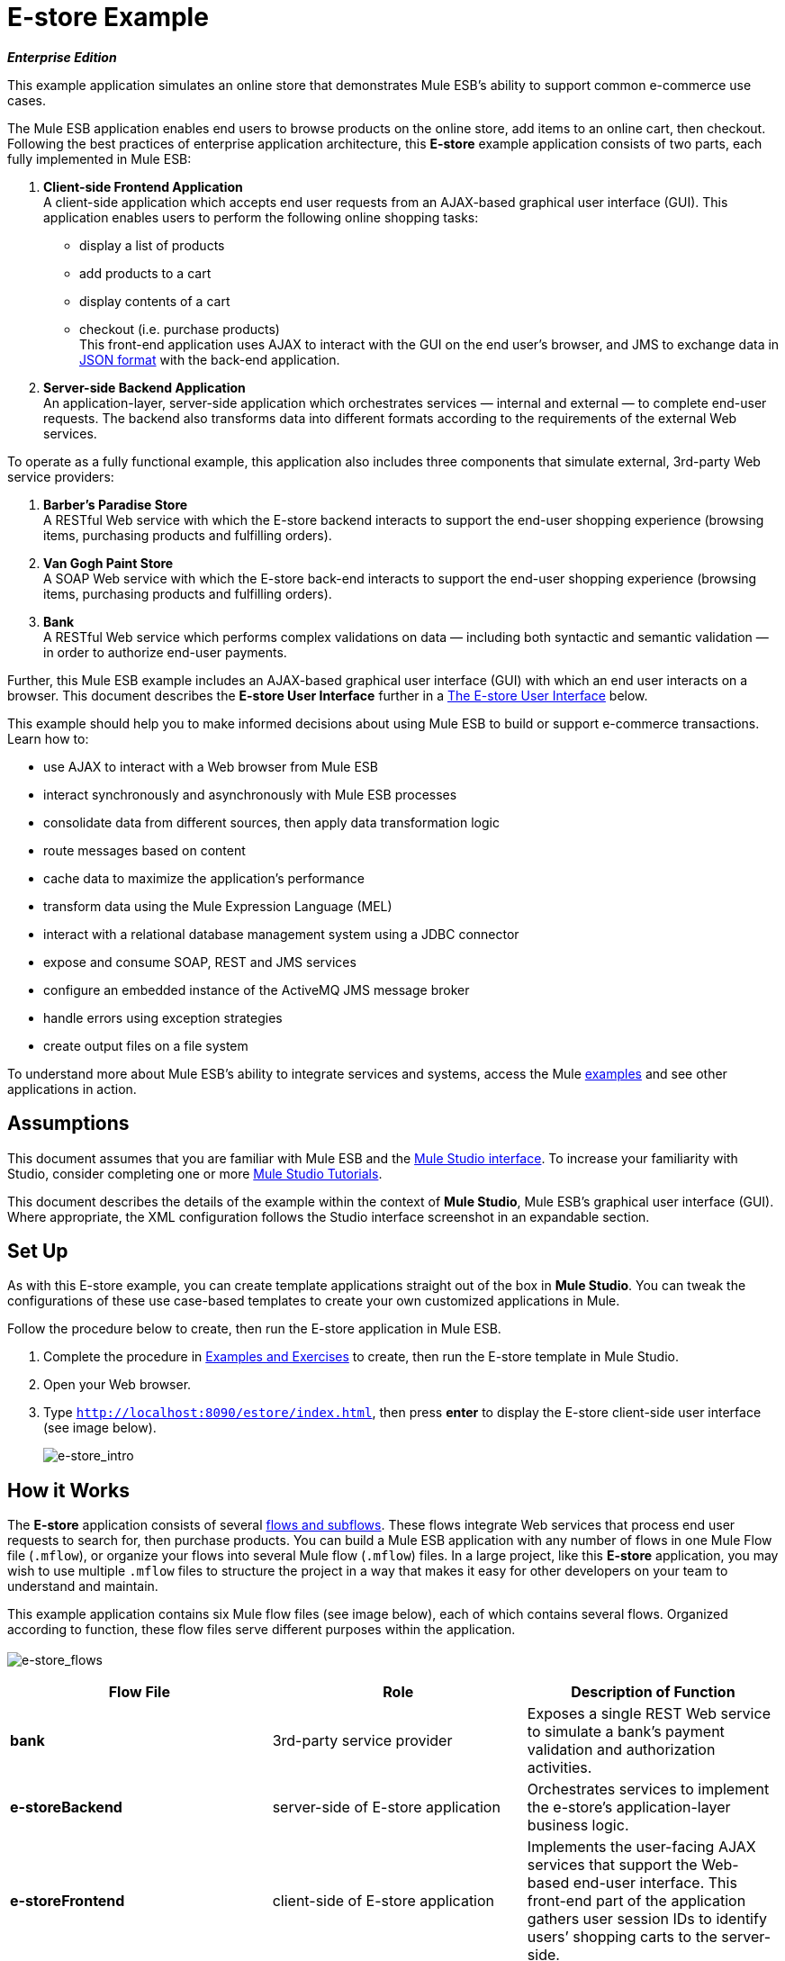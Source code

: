 = E-store Example

*_Enterprise Edition_*

This example application simulates an online store that demonstrates Mule ESB’s ability to support common e-commerce use cases.

The Mule ESB application enables end users to browse products on the online store, add items to an online cart, then checkout. Following the best practices of enterprise application architecture, this *E-store* example application consists of two parts, each fully implemented in Mule ESB:

. *Client-side Frontend Application* +
A client-side application which accepts end user requests from an AJAX-based graphical user interface (GUI). This application enables users to perform the following online shopping tasks:
* display a list of products
* add products to a cart
* display contents of a cart
* checkout (i.e. purchase products) +
 This front-end application uses AJAX to interact with the GUI on the end user's browser, and JMS to exchange data in http://en.wikipedia.org/wiki/JSON[JSON format] with the back-end application.
. *Server-side Backend Application* +
 An application-layer, server-side application which orchestrates services — internal and external — to complete end-user requests. The backend also transforms data into different formats according to the requirements of the external Web services.

To operate as a fully functional example, this application also includes three components that simulate external, 3rd-party Web service providers:

. *Barber’s Paradise Store* +
 A RESTful Web service with which the E-store backend interacts to support the end-user shopping experience (browsing items, purchasing products and fulfilling orders).
. *Van Gogh Paint Store* +
 A SOAP Web service with which the E-store back-end interacts to support the end-user shopping experience (browsing items, purchasing products and fulfilling orders).
. *Bank* +
 A RESTful Web service which performs complex validations on data — including both syntactic and semantic validation — in order to authorize end-user payments.

Further, this Mule ESB example includes an AJAX-based graphical user interface (GUI) with which an end user interacts on a browser. This document describes the *E-store User Interface* further in a <<The E-store User Interface>> below.

This example should help you to make informed decisions about using Mule ESB to build or support e-commerce transactions. Learn how to:

* use AJAX to interact with a Web browser from Mule ESB
* interact synchronously and asynchronously with Mule ESB processes
* consolidate data from different sources, then apply data transformation logic
* route messages based on content
* cache data to maximize the application’s performance
* transform data using the Mule Expression Language (MEL)
* interact with a relational database management system using a JDBC connector
* expose and consume SOAP, REST and JMS services
* configure an embedded instance of the ActiveMQ JMS message broker
* handle errors using exception strategies
* create output files on a file system

To understand more about Mule ESB’s ability to integrate services and systems, access the Mule link:/mule-user-guide/v/3.3/mule-examples[examples] and see other applications in action.

== Assumptions

This document assumes that you are familiar with Mule ESB and the link:/mule-user-guide/v/3.3/mule-studio-essentials[Mule Studio interface]. To increase your familiarity with Studio, consider completing one or more link:/mule-user-guide/v/3.3/mule-studio[Mule Studio Tutorials].

This document describes the details of the example within the context of *Mule Studio*, Mule ESB’s graphical user interface (GUI). Where appropriate, the XML configuration follows the Studio interface screenshot in an expandable section.

== Set Up

As with this E-store example, you can create template applications straight out of the box in *Mule Studio*. You can tweak the configurations of these use case-based templates to create your own customized applications in Mule.

Follow the procedure below to create, then run the E-store application in Mule ESB.

. Complete the procedure in link:/mule-user-guide/v/3.3/mule-examples[Examples and Exercises] to create, then run the E-store template in Mule Studio.
. Open your Web browser.
. Type `http://localhost:8090/estore/index.html`, then press *enter* to display the E-store client-side user interface (see image below).
+
image:e-store_intro.png[e-store_intro]

== How it Works

The *E-store* application consists of several link:/mule-user-guide/v/3.3/mule-application-architecture[flows and subflows]. These flows integrate Web services that process end user requests to search for, then purchase products. You can build a Mule ESB application with any number of flows in one Mule Flow file (`.mflow`), or organize your flows into several Mule flow (`.mflow`) files. In a large project, like this *E-store* application, you may wish to use multiple `.mflow` files to structure the project in a way that makes it easy for other developers on your team to understand and maintain.

This example application contains six Mule flow files (see image below), each of which contains several flows. Organized according to function, these flow files serve different purposes within the application. +
 +
 image:e-store_flows.png[e-store_flows]

[%header,cols="34,33,33"]
|===
|Flow File |Role |Description of Function
|*bank* |3rd-party service provider |Exposes a single REST Web service to simulate a bank’s payment validation and authorization activities.
|*e-storeBackend* |server-side of E-store application |Orchestrates services to implement the e-store’s application-layer business logic.
|*e-storeFrontend* |client-side of E-store application |Implements the user-facing AJAX services that support the Web-based end-user interface. This front-end part of the application gathers user session IDs to identify users’ shopping carts to the server-side.
|*initializedatabase* |Database table creator |Creates the embedded http://db.apache.org/derby/[Derby] database with the necessary tables for storing cart contents. (Mule automatically initializes the database when you run the application.) You need not create this part of the application in your customized application to publish a Web service; it exists in this example so you can examine a functional Web service.
|*provider-barbersparadise* |3rd-party service provider |Exposes a REST Web service to simulate the Barber's Paradise Store Web service provider. End users can shop for Barber’s Paradise products on the E-store website.
|*provider-vangoghpaint* |3rd-party service provider |Exposes a SOAP Web service to simulate the Van Gogh’s Paint Store Web service provider. End users can shop for Van Gogh’s Paint products on the E-store website.
|===

The meat of this example is the **e-storeBackend**. This group of flows orchestrates calls to external resources in order to compile orders and conduct purchases. In the universe of flows in this application, the *e-storeBackend* is the sun.

image:e-store_universe.png[e-store_universe]

The sections below offer use case-based descriptions of the activities the E-store performs to process end user requests.

[TIP]
====
*For Mule Studio Users*

In Mule Studio, double-click a link:/mule-user-guide/v/3.3/studio-building-blocks[building block] to open its *Properties Panel*, then examine its configuration details. Alternatively, click the *Configuration XML* tab to examine the application's XML configuration file.

image:config_tab.png[config_tab]
====

== E-store Activities

From a Web browser, a user sends requests to the E-store to perform several tasks. The table below describes the activities that the *e-storeBackend* flows orchestrate (i.e. the different things the e-storeBackend does) upon end-user request. The figure below illustrates the communication between the end-user, the e-store (front- and backends), and the 3rd-party service providers.

[%header,cols="2*"]
|===
|User Request |e-storeBackend Activities
|*<<List All Products>>* |Contacts both the Barber's Paradise Store Web service and Van Gogh Store Web service to fetch a list of all the available products from each, then transforms the list of products JSON http://en.wikipedia.org/wiki/Canonicalization[canonical] format.
|*<<Add Product to Cart>>* |Registers a selected product on the end-user’s shopping cart. An embedded, application-layer Derby database maintains the state of the cart.
|*<<View Cart>>* |Queries the embedded Derby database for a list of products in the end user’s cart, then contacts 3rd-party service providers to fetch up-date prices and details of each product. Displays the current contents of the shopping cart on the end user’s browser.
|*<<Checkout>>* |Uses end user’s credit card information to verify payment authorization with the bank. Aggregates products for each service provider — all the Barbers Paradise products together, all the Van Gogh Paint products together — then submits one fulfillment order to each provider.
|*<<Clear Cart Contents>>* |Clears the contents of database table which contains the end user’s cart contents.
|===

image:estore.png[estore]

The following sub-sections describe Mule ESB’s actions as it processes end user requests (as described briefly in the table above). However, before diving into the use-case details, the first sub-section offers a description of the Web-based user interface.

=== The E-store User Interface

image:e-store_intro.png[e-store_intro]

The E-store example application includes an AJAX-based GUI supported by the http://en.wikipedia.org/wiki/JQuery_UI[JQuery-UI] framework. To examine the code of the client-side interface, access the `index.html` file in the `src/main/app/docroot` folder in Mule.

[TIP]
====
*How Do I Access the Index File?* +

. In the *Package Explorer*, click to expand the `src` folder.
. Click to expand folders to navigate to `main` > `app` > `docroot`.
. Double-click the `index.html` file to open the file in a new canvas pane in Studio.
====

Each tab and button on the GUI (with the exception of the *Welcome* tab) corresponds to a flow in the *e-storeFrontend* flow file. When a user clicks on one of the buttons or tabs, Mule activates its corresponding frontend flow to initiate a request to the *e-storeBackend* flows (see table, and code, below).

[%header,cols="2*"]
|===
|GUI Tab or Button |e-storeFrontend Flow
|List all products |e-storeFrontend-listProducts
|Products |e-storeFrontend-listProducts
|My Cart |e-storeFrontend-showCart
|Add to cart |e-storeFrontend-addToCart
|View my shopping cart |e-storeFrontend-showCart
|Clear cart contents |e-storeFrontend-clearCart
|Checkout |e-storeFrontend-getCartTotal
|Proceed to checkout |e-storeFrontend-getCartTotal
|Verify payment and submit order |e-storeFrontend-doCheckout
|===

*View Code for Tabs*

[source, code, linenums]
----
tabs = $("#tabs").tabs({selected: 0});
 
$('#tabs').bind('tabsselect', function(event, ui) {
    if (ui.tab.hash == "#listProducts") {
        $("#products").empty();
        $("#products").append("Loading products, please wait...");
        mule.rpc("/estore/listProducts", "", listProductsResponse);
    } else if (ui.tab.hash == "#showCart") {
        $("#cartProducts").empty();
        $("#cartProducts").append("Loading cart contents, please wait...");
        mule.rpc("/estore/showCart", "", showCartResponse);
    } else if (ui.tab.hash == "#checkout") {
        $("#checkoutTotal").html("0.00");
        $("#checkoutComments").html("<p>You don't have any items on your cart yet! Add some on the products tab before checkout!</p>");
        $("#checkoutForm :input").val("");
        $("#checkoutForm :input").attr("disabled", true);
        $("#doCheckoutButton").button({ disabled: true});
        mule.rpc("/estore/getCartTotal", "", prepareCheckoutResponse);
    }
});
----

*View Code for Add to Cart Button*

[source, code, linenums]
----
$('#addProductToCartButton').click(function() {
    var data = {};
    data['productCode'] = $("#addToCartForm #productCode").val();
    data['provider'] = $("#addToCartForm #productProvider").val();
    data['qty'] = $("#addToCartForm #qty").val();
    data['price'] = $("#addToCartForm #price").val();
    mule.rpc("/estore/addToCart", JSON.stringify(data), addToCartResponse);
})
----

The `index.html` file imports the **Mule.rpc AJAX client**, along with the Jquery UI scripts, in the HTML header (see code below). The client uses different “channels” to send each user request to its corresponding e-storeFrontend flow. Each flow, in turn, listens to only one channel. Mule transfers all data to and from the end user’s browser in JSON format.

*View the Header*

[source, xml, linenums]
----
<head>
  <link href="css/south-street/jquery-ui-1.8.20.custom.css" rel="stylesheet" type="text/css"/>
  <link href="css/estore.css" rel="stylesheet" type="text/css"/>
  <script type="text/javascript" src="js/jquery-1.7.2.min.js"></script>
  <script type="text/javascript" src="js/jquery-ui-1.8.20.custom.min.js"></script>
  <script type="text/javascript" src="mule-resource/js/mule.js"></script>
</head>
----

=== List All Products

The E-store application enables users to retrieve a list of all the products available for purchase in the online store. The following diagram illustrates E-store’s activities to retrieve a list of available products.

image:model.png[model]

==== e-storeFrontend

When an end user submits a request to list all products available for purchase on the e-store, the client-side interface activates the *e-storeFrontend-listProducts* flow in the `e-storeFrontend.mflow file` (see image below).

image:Screen+Shot+2012-06-18+at+6.43.27+PM.png[Screen+Shot+2012-06-18+at+6.43.27+PM]

*View the XML*

[source, xml, linenums]
----
<flow name="e-storeFrontend-listProducts" doc:name="e-storeFrontend-listProducts">
        <ajax:inbound-endpoint channel="/estore/listProducts" responseTimeout="10000" connector-ref="ajaxServer" doc:name="/estore/listProducts"></ajax:inbound-endpoint> 
        <response>
            <object-to-string-transformer doc:name="Object to String"></object-to-string-transformer> 
        </response> 
        <jms:outbound-endpoint exchange-pattern="request-response" queue="estore.listProducts" connector-ref="Active_MQ" doc:name="Request product list to backend"></jms:outbound-endpoint> 
</flow>
----

The **link:/mule-user-guide/v/3.3/ajax-endpoint-reference[AJAX Endpoint]** “listens” for a request from the *mule.rpc client* on the */estore/listProducts* channel (see image below, left), and upon receipt, passes the request to the outbound link:/mule-user-guide/v/3.3/jms-transport-reference[*JMS Endpoint*.] The JMS endpoint sends the messages to a JMS queue, `estore.listProducts`, in the e-storeBackend (see image below, right). Mule uses *Global ActiveMQ Connectors* to implement JMS messaging in the E-store application.

image:ajax_and_JMS.png[ajax_and_JMS]

[TIP]
====
*What is a Global Connector?*

Mule ESB uses *Global Elements*, like the *ActiveMQ Connector* in the E-store example, to specify transport details and set reusable configurations.

Rather than repeatedly write the same code to apply the same configuration to multiple message processors, you can create one global element that details your configurations or transport details. Then, you can instruct any number of message processors in your Mule application to reference that global element.
====

*View ActiveMQ Connector Code*

[source, xml, linenums]
----
<jms:activemq-connector name="Active_MQ" specification="1.1" brokerURL="vm://localhost" validateConnections="true" doc:name="Active_MQ"/>
----

==== e-storeBackend

The JMS endpoint in the *listProducts* flow listens for requests from the *e-storeFrontend-listProducts* flow on the `estore.listProducts` http://en.wikipedia.org/wiki/Java_Message_Service[JMS queue] (see image below).

image:listproductsA.png[listproductsA]

image:listproductsB.png[listproductsB]

*View the XML*

[source, xml, linenums]
----
<flow name="listProducts" doc:name="listProducts">
        <jms:inbound-endpoint exchange-pattern="request-response" queue="estore.listProducts" connector-ref="Active_MQ2" doc:name="JMS"/>
        <set-variable variableName="allProducts" value="#\[new java.util.LinkedList()\]" doc:name="Initialize output list"/>
        <all doc:name="All">
            <processor-chain>
                <ee:cache cachingStrategy-ref="listProductsBarbersParadiseCachingStrategy" doc:name="Cache">
                    <http:outbound-endpoint exchange-pattern="request-response" host="localhost" port="9080" path="barbersparadise/products" method="GET" connector-ref="HttpConnector" doc:name="Fetch products from Barbers Paradise Store"/>
                </ee:cache>
                <splitter expression="#[json:]" doc:name="Split received products list"/>
                <DataMapper:transform config-ref="barbersParadiseToCanonicalJSON" doc:name="Transform to canonical JSON"/>
                <object-to-string-transformer doc:name="Object to String"/>
                <expression-transformer expression="flowVars['allProducts'].add(payload)" doc:name="Add product to output list"/>
            </processor-chain>
            <processor-chain>
                <ee:cache cachingStrategy-ref="listProductsVangoghPaintStoreCachingStrategy" doc:name="Cache">
                    <flow-ref name="subflow-fetchProductsFromVanGoghPaintStore" doc:name="subflow-fetchProductsFromVanGoghPaintStore"/>
                </ee:cache>
                <collection-splitter doc:name="Split received collection"/>
                <DataMapper:transform config-ref="vanGoghPaintToCanonicalJSON" doc:name="Transform to canonical JSON"/>
                <object-to-string-transformer doc:name="Object to String"/>
                <expression-transformer expression="flowVars['allProducts'].add(payload)" doc:name="Add product to output list"/>
            </processor-chain>
        </all>
        <expression-transformer expression="allProducts" doc:name="Set payload to output list"/>
    </flow>
----

This flow uses a **link:/mule-user-guide/v/3.3/variable-transformer-reference[Set Variable Transformer]** to set a new LinkedList variable on the message (see image below). This `allProducts` list is empty, and is about to be filled with data Mule retrieves from the 3rd-party service providers.

image:allProducts.png[allProducts]

Next, Mule must send a request to both Barber’s Paradise and Van Gogh’s paint store to retrieve a list of all the products they offer for sale. To do this, Mule uses an link:/mule-user-guide/v/3.3/all-flow-control-reference[*All Router*] which sends the request to both an **link:/mule-user-guide/v/3.3/http-endpoint-reference[HTTP Endpoint] *and a *link:/mule-user-guide/v/3.3/flow-ref-component-reference[Flow Reference Component]**.

The request-response HTTP endpoint uses a `GET` method to fetch a list of products from Barber’s Paradise’s RESTful Web service (see image below). Mule **link:/mule-user-guide/v/3.3/cache-scope[caches]** the response from Barber’s Paradise to reuse the list of products the next time the end user makes the same request. Caching the response decreases the number of calls to the service provider thus improving the application’s performance.

image:get_method.png[get_method]

The HTTP endpoint triggers the *listOrGETProducts* flow in the `providers-barbersParadise.mflow file` through the URL \{`nolink:http://localhost:9080/barbersparadise/products`. Barber’s Paradise returns a JSON-formatted list of products (see code below).

[source, code, linenums]
----
[
    {
        "upc": "1827349",
        "description": "Billy-boy forever-sharp razors",
        "price": "9.95"
    },
    {
        "upc": "7727362",
        "description": "Mama Juana aftershave potion",
        "price": "12.99"
    },
    {
        "upc": "1762738",
        "description": "Ultrasmooth shave foam",
        "price": "3.50"
    },
    {
        "upc": "87668334",
        "description": "UltraQuickHeal scar tissues",
        "price": "1.95"
    }
]
----

Upon receipt of the list, Mule uses a *Splitter* with an empty JSON expression (`"#[json:]"`) to split the collection of data into individual items, such as the one displayed in the code below.

[source, code, linenums]
----
{
        "upc": "1827349",
        "description": "Billy-boy forever-sharp razors",
        "price": "9.95"
    }
----

Next, Mule employs an **link:/mule-user-guide/v/3.3/datamapper-transformer-reference[Anypoint DataMapper Transformer]** to map the data from one format to another (see image and table below). This mapping normalizes the data, making it usable by the E-store application (see example of normalized data below).

image:dataMapping1.png[dataMapping1]

[%header,cols="2*"]
|===
|From |To
|upc |productId
|description |productDescription
|_n/a_ |providerId
|price |price
|===

[source, code, linenums]
----
{
        "productId": "1827349",
        "productDescription": "Billy-boy forever-sharp razors",
        "providerId": "BARBER",
        "price": "9.95"
}
----

Mule then uses a an *Object to String Transformer* to convert the list data from a Java object to a string. This action prepares the content for Mule to add it to the list variable. The *Expression Transformer* uses an *expression* to add the payload to the `allProducts` variable.

image:expression_transform.png[expression_transform]

The process Mule uses to fetch a list of products from Van Gogh’s Paint Store differs slightly because the Van Gogh exposes a SOAP Web service. Upon receipt of a message from the choice router, the flow reference component directs the message to the *subflow-fetchProductsFromVanGoghPaintStore* subflow. +
image:fetch_subflow.png[fetch_subflow]

*View the XML*

[source, xml, linenums]
----
<sub-flow name="subflow-fetchProductsFromVanGoghPaintStore" doc:name="subflow-fetchProductsFromVanGoghPaintStore">
        <cxf:jaxws-client operation="listProducts" serviceClass="com.mulesoft.example.estore.clients.provider.vangoghpaintstore.B2BStore" port="80" enableMuleSoapHeaders="true" doc:name="Prepare SOAP request"/>
        <http:outbound-endpoint exchange-pattern="request-response" host="localhost" port="9081" path="vangoghpaintstore" doc:name="Invoke SOAP request"/>
    </sub-flow>
----

The **link:/mule-user-guide/v/3.3/soap-component-reference[SOAP Component]** configures the client-side request that the HTTP Endpoint sends to Van Gogh’s Web service (see image below).

image:SOAP_VanGogh.png[SOAP_VanGogh]

The subflow injects the Web service response — a collection ---into the main *listProducts* flow where Mule caches the data. The **link:/mule-user-guide/v/3.3/splitter-flow-control-reference[Collection Splitter]** splits the collection into individual items before the DataMapper maps each item into a normalized, usable format for the E-store application (see table below).

[%header,cols="2*"]
|===
|From |To
|upc |productId
|brand |productDescription
|color |productDescription
|_n/a_ |providerId
|price |price
|===

As in the Barber’s Paradise process, Mule transforms the normalized data from a Java object to a string, then adds the data to the `allProducts` variable. The *Set Payload to output list* expression transformer explicitly sets the message payload to the contents of the `allProducts` variable allProducts. The payload now contains an aggregated list of products available from Barber’s Paradise and Van Gogh’s Paint in E-store’s JSON format.

Mule returns the message to the *e-storeFrontend-listProducts* flow, which uses AJAX to send the response to the end user’s browser.

image:listofproducts.png[listofproducts]

=== Add Product to Cart

The E-store application enables users to add items to a virtual shopping cart. The following diagram illustrates the actions the E-store application performs to add an item to a cart. +
 +
 image:model2.png[model2]

==== e-storeFrontend

When an end user drags an item in the GUI from the product list to the cart column, the client-side interface activates the *e-storeFrontend-addToCart* flow in the `e-storeFrontend.mflow file` (see image below).

image:add_to_cart_flow.png[add_to_cart_flow]!

*View the XML*

[source, xml, linenums]
----
<flow name="e-storeFrontend-addToCart" doc:name="e-storeFrontend-addToCart">
        <ajax:inbound-endpoint channel="/estore/addToCart" responseTimeout="10000" doc:name="/estore/addToCart"></ajax:inbound-endpoint> 
        <set-property propertyName="sessionId" value="#[flowVars['cometd.client'].toString()]" doc:name="Set session id from AJAX client id"></set-property> 
        <jms:outbound-endpoint queue="estore.addToCart" connector-ref="Active_MQ" doc:name="Request add product to cart to backend"></jms:outbound-endpoint> 
    </flow>
----

In this flow, the AJAX endpoint listens for a request on the */estore/addToCart* channel. The request contains product code, provider name, quantity and price. The **link:/mule-user-guide/v/3.3/property-transformer-reference[Property Transformer] **extracts the http://en.wikipedia.org/wiki/Session_ID[session ID] of the end user’s AJAX session from the *comtd.clien* property (on the inbound properties of the message). Mule then uses an link:/mule-user-guide/v/3.3/mule-expression-language-mel[expression] to set a new *sessionId* variable on the message (see image below). Mule uses the this sessionID variable to associate a specific end user to his cart, thereby ensuring the user sees only the contents of his own cart.

image:property_variable.png[property_variable]

*View the XML*

[source, xml, linenums]
----
<set-property propertyName="sessionId" value="#[flowVars['cometd.client'].toString()]" doc:name="Set session id from AJAX client id">
----

The JMS endpoint sends the message to a JMS queue, `estore.addToCart`, in the e-storeBackend.

==== e-storeBackend

The JMS endpoint in the *addToCart* flow listens for requests the *e-storeFrontend-addToCart* flow sends to the `estore.addToCart` JMS queue (see image below).
+
image:add_to_cart_flow2.png[add_to_cart_flow2]

*View the XML*

[source, xml, linenums]
----
<flow name="addToCart" doc:name="addToCart">
        <jms:inbound-endpoint queue="estore.addToCart" connector-ref="Active_MQ2" doc:name="JMS"/>
        <jdbc-ee:outbound-endpoint exchange-pattern="one-way" queryKey="query-addToCart" queryTimeout="-1" connector-ref="JDBCConnector" doc:name="Store product on cart table"/>
    </flow>
----

The outbound **link:/mule-user-guide/v/3.3/database-jdbc-endpoint-reference[JDBC Endpoint] **in this flow performs two tasks:

. it accesses the database
. it saves data to the database

To perform these tasks, the JDBC endpoint works in conjunction with two other elements: a *Global JDBC Connector* and a *SQL Query*, or stored procedure.

The link:/mule-user-guide/v/3.3/jdbc-transport-reference[*JDBC Connector*] — a global element in the E-store example application — helps the JDBC Endpoint with its tasks (listed above).

. As a link:/mule-user-guide/v/3.3/connecting-using-transports[connector], it helps the JDBC endpoint access the database by providing specific details about how to connect to it, such as where it exists (in this case, the Derby database is embedded in the E-store application), and how to gain access to it (username and password for database). See image below, top.
. It stores SQL queries (i.e. stored procedures), one of which the JDBC endpoint in this flow references to save data to the database (below, right). `query-addToCart` inserts the *product code* and *session id* into the shopping cart table on the embedded Derby database. See image below, bottom.
+
image:global_jdbc_all.png[global_jdbc_all]

*View the XML*

[source, xml, linenums]
----
<spring:beans>
        <spring:bean id="Derby_Data_Source" class="org.enhydra.jdbc.standard.StandardXADataSource" destroy-method="shutdown">
            <spring:property name="driverName" value="org.apache.derby.jdbc.EmbeddedDriver"/>
            <spring:property name="url" value="jdbc:derby:muleEmbeddedDB;create=true"/>
        </spring:bean>
    </spring:beans>
    <jdbc:connector name="JDBCConnector" dataSource-ref="Derby_Data_Source" validateConnections="true" queryTimeout="-1" pollingFrequency="0" doc:name="JDBCConnector">
        <jdbc:query key="query-addToCart" value="INSERT INTO cart (session_id, product_id, provider, quantity) VALUES (#[header:inbound:sessionId], #[json:productCode], #[json:provider], #[json:qty])"/>
        <jdbc:query key="query-showCart" value="SELECT * FROM cart WHERE session_id = #[header:inbound:sessionId]"/>
        <jdbc:query key="query-clearCart" value="DELETE FROM cart WHERE session_id = #[header:inbound:sessionId]"/>
    </jdbc:connector>
----

[NOTE]
====
*Using Expressions to Extract Values*

Mule uses expressions to extract values from different parts of the message. The table below illustrates some of the data Mule extracts from messages in the E-store application.

[%header,cols="34,33,33"]
|===
|Extracts Data |Source |Expression
|the session id |the message's inbound property sessionId +
 (created in the * e-storeFrontend-addToCart* flow) |#[header:inbound:sessionId]
|the product code |message properties |#[json:productCode]
|provider name |message properties |#[json:provider]
|quantity |message properties |#[json:qty]
|===

Mule evaluates the expressions against the message payload which contains JSON-formatted data in the properties.
====

Because the end user does not expect a reply from the application when adding an item to the cart, the application doesn’t need to send a response. The *e-storeFrontend-addToCart* flow sends the message to the backend flow, thereby ending its processing; the *addToCart* flow inserts the data into the database asynchronously (relative to the frontend flow), thereby ending its processing.

=== View Cart

The E-store application enables users to view the items, including their cost, in the virtual shopping cart. The following diagram illustrates the actions the E-store application performs to display cart contents to the end user. +
 +
 image:showcart.png[showcart]

==== e-storeFrontend

When an end user clicks the *My Cart* tab on the GUI, the client-side interface activates the *e-storeFrontend-showCart* flow in the `e-storeFrontend.mflow file` (see image below).

image:front_show_cart.png[front_show_cart]

*View the XML*

[source, xml, linenums]
----
<flow name="e-storeFrontend-showCart" doc:name="e-storeFrontend-showCart">
        <ajax:inbound-endpoint channel="/estore/showCart" responseTimeout="10000" connector-ref="ajaxServer" doc:name="/estore/showCart"></ajax:inbound-endpoint> 
        <response>
            <object-to-string-transformer doc:name="Object to String"></object-to-string-transformer> 
        </response> 
        <set-property propertyName="sessionId" value="#[flowVars['cometd.client'].toString()]" doc:name="Set session id from AJAX client id"></set-property> 
        <jms:outbound-endpoint exchange-pattern="request-response" queue="estore.showCart" connector-ref="Active_MQ" doc:name="Request cart contents to backend"></jms:outbound-endpoint> 
    </flow>
----

The AJAX endpoint listens for a request on the */estore/showCart* channel. As in the *e-storeFrontend-addToCart* flow, a property transformer sets a session ID variable on the message. Then, a JMS endpoint sends the message to the `estore.showCart` queue in the e-storeBackend.

==== e-storeBackend

The JMS endpoint in the *showCart* flow listens for requests the *e-storeFrontend-showCart* flow sends to the `estore.showCart` JMS queue (see image below).

image:show_cart_flow.png[show_cart_flow]

*View the XML*

[source, xml, linenums]
----
<flow name="showCart" doc:name="showCart">
        <jms:inbound-endpoint exchange-pattern="request-response" queue="estore.showCart" connector-ref="Active_MQ2" doc:name="JMS"/>
        <flow-ref name="subflow-showCart" doc:name="subflow-showCart"/>
    </flow>
----

Using a flow reference component, Mule sends the message to the *subflow-showCart* for processing (see image below). Because calculating the total value of items in the cart is an operation an end user may frequently perform, Mule uses a subflow to retrieve cart contents and calculate their total value. This design — a flow referencing a subflow for frequent calculations — follows the http://en.wikipedia.org/wiki/Package_Principles#Principles_of_Package_Cohesion[common reuse principle] of computer programming.

image:subflow_showCart.png[subflow_showCart]

*View the XML*

[source, xml, linenums]
----
<sub-flow name="subflow-showCart" doc:name="subflow-showCart">
        <jdbc:outbound-endpoint exchange-pattern="request-response" queryKey="query-showCart" queryTimeout="-1" connector-ref="JDBCConnector" doc:name="Fetch cart contents from database"/>
        <set-variable variableName="grandTotal" value="#[0]" doc:name="Initialize grand total"/>
        <set-variable variableName="cartItems" value="#[new java.util.LinkedList()]" doc:name="Initialize cart items list"/>
        <foreach doc:name="Foreach">
            <choice doc:name="Choice">
                <when expression="payload['PROVIDER'].equals('Barber\'s Paradise Store')">
                    <processor-chain>
                        <enricher target="#[header:outbound:productDetails]" doc:name="Store product details as message property (enrich)">
                            <ee:cache cachingStrategy-ref="fetchProductDetailsCachingStrategy" doc:name="Cache">
                                <core:flow-ref name="subflow-fetchProductDetailsFromBarbersParadise" doc:name="subflow-fetchProductDetailsFromBarbersParadise"/>
                            </ee:cache>
                        </enricher>
                    </processor-chain>
                </when>
                <when expression="payload['PROVIDER'].equals('Van Gogh\'s Paint Store')">
                    <processor-chain>
                        <enricher target="#[header:outbound:productDetails]" doc:name="Store product details as message property (enrich)">
                            <ee:cache cachingStrategy-ref="fetchProductDetailsCachingStrategy" doc:name="Cache">
                                <core:flow-ref name="subflow-fetchProductDetailsFromVanGoghPaintStore" doc:name="subflow-fetchProductDetailsFromVanGoghPaintStore"/>
                            </ee:cache>
                        </enricher>
                    </processor-chain>
                </when>
            </choice>
            <DataMapper:transform config-ref="consolidateProductDetailsOnCart" doc:name="Consolidate cart item info and subtotal">
                <DataMapper:input-arguments>
                    <DataMapper:input-argument key="price">#[(new groovy.json.JsonSlurper().parseText(message.outboundProperties['productDetails'].toString())).price]</DataMapper:input-argument>
                    <DataMapper:input-argument key="providerId">#[(new groovy.json.JsonSlurper().parseText(message.outboundProperties['productDetails'].toString())).providerId]</DataMapper:input-argument>
                    <DataMapper:input-argument key="product_id">#[(new groovy.json.JsonSlurper().parseText(message.outboundProperties['productDetails'].toString())).productId]</DataMapper:input-argument>
                    <DataMapper:input-argument key="productDescription">#[(new groovy.json.JsonSlurper().parseText(message.outboundProperties['productDetails'].toString())).productDescription]</DataMapper:input-argument>
                </DataMapper:input-arguments>
            </DataMapper:transform>
            <object-to-string-transformer doc:name="Object to String"/>
            <set-variable variableName="grandTotal" value="#[grandTotal + Float.parseFloat((new groovy.json.JsonSlurper().parseText(payload)).subtotal)]" doc:name="Sum item subtotal to grand total"/>
            <expression-transformer expression="flowVars['cartItems'].add(payload)" doc:name="Add cart item to list"/>
        </foreach>
        <set-property propertyName="cartTotal" value="#[grandTotal]" doc:name="Set cartTotal message property with grand total"/>
        <expression-transformer expression="cartItems" doc:name="Set payload to cart items list"/>
    </sub-flow>
----

First, the JDBC endpoint uses the `query-showCart` query to retrieve the *productID* and *quantity* of each item in the cart, which Mule identifies by the end user’s sessionID.

Mule then uses a pair of variable transformers to set two empty variables on the message: `grandTotal` and `cartItems`. The rest of this flow works to calculate a value for the `grandTotal` and find items to populate the LinkedList for the `cartItems`.

Mule passes the message into the scope of a **link:/mule-user-guide/v/3.3/foreach[Foreach] **iterative processor. From the Derby database, the JDBC endpoint retrieved a collection of Java maps, each of which contains a key-value pair — field name and field value — for each row in the cart table. Foreach breaks the collection into individual items (key-value pairs), then iteratively processes them (i.e. processes them one at a time) through each **link:/mule-user-guide/v/3.3/mule-studio-essentials[message processors]** within its scope.

Foreach passes the first item in the collection to the **link:/mule-user-guide/v/3.3/choice-flow-control-reference[Choice Router] **which uses expressions to route the item to one of two processing branches:

* if the payload of the item indicates that the provider is Barber’s Paradise, `expression="payload['PROVIDER'].equals('Barber\'s Paradise Store')"`, the first expression configured in the choice router evaluates to true; Mule sends the message to the first branch
* if the payload of the item indicates that the provider is Van Gogh’s Paint, `expression="payload['PROVIDER'].equals('Van Gogh\'s Paint Store')"`, the second expression configured in the choice router evaluates to true; Mule sends the message to the second branch
+
image:choice_router.png[choice_router]

*View the XML*

Each of the two branches begins with a flow reference component which directs the message to a separate subflow for further processing. Note that Mule flow wraps each flow reference component with two scopes:

. **link:/mule-user-guide/v/3.3/cache-scope[Cache]**– to cache the result of the subflow’s processing.
. *link:/mule-user-guide/v/3.3/message-enricher[Message Enricher]* – to enrich the message payload with data. Mule _enriches_ message payloads, rather than _changing_ the contents, so that other message processors in the application can access the original payload. In this flow, the message enrichers store the results of the subflow’s processing on the message's `productDetails` outbound property.

===== Fetch Product Details from Barber’s Paradise

image:fetch_from_Barbers.png[fetch_from_Barbers]

*View the XML*

[source, xml, linenums]
----
<sub-flow name="subflow-fetchProductDetailsFromBarbersParadise" doc:name="subflow-fetchProductDetailsFromBarbersParadise">
        <http:outbound-endpoint exchange-pattern="request-response" host="localhost" port="9080" path="barbersparadise/products/#[payload['PRODUCT_ID']]" doc:name="Fetch product info from Barber's Paradise Store"/>
        <data-mapper:transform config-ref="barbersParadiseToCanonicalJSON" doc:name="Transform to canonical JSON"/>
        <object-to-string-transformer doc:name="Object to String"/>
    </sub-flow>
----

The *subflow-fetchProductDetailsFromBarbersParadise* sends an HTTP request to Barber’s Paradise RESTful Web service to acquire the latest product pricing details from the vendor. The DataMapper in the subflow maps the JSON data from the service provider into a normalized, JSON format that the E-store application can use. Lastly, the Object to String transformer converts the data to a string format before injecting it into the main *showCart* flow.

===== Fetch Product Details from Van Gogh’s Paint

image:fetch_from_VanGoghs.png[fetch_from_VanGoghs]

*View the XML*

[source, xml, linenums]
----
<sub-flow name="subflow-fetchProductDetailsFromVanGoghPaintStore" doc:name="subflow-fetchProductDetailsFromVanGoghPaintStore">
        <expression-transformer expression="payload['PRODUCT_ID']" doc:name="Assing product id to payload"/>
        <flow-ref name="subflow-invokeVanGoghGetProductInfoSOAPService" doc:name="subflow-invokeVanGoghGetProductInfoSOAPService"/>
        <data-mapper:transform config-ref="vanGoghPaintToCanonicalJSON" doc:name="Transform to canonical JSON"/>
        <object-to-string-transformer doc:name="Object to String"/>
    </sub-flow>
    <sub-flow name="subflow-invokeVanGoghGetProductInfoSOAPService" doc:name="subflow-invokeVanGoghGetProductInfoSOAPService">
        <cxf:jaxws-client operation="getProductInfo" serviceClass="com.mulesoft.example.estore.clients.provider.vangoghpaintstore.B2BStore" port="80" enableMuleSoapHeaders="true" doc:name="Prepare SOAP request"/>
        <http:outbound-endpoint exchange-pattern="request-response" host="localhost" port="9081" path="vangoghpaintstore" doc:name="Invoke SOAP request"/>
    </sub-flow>
----

The *subflow-fetchProductDetailsFromVanGoghPaintStore* uses an expression transformer to identify the product ID on the message payload. The subflow then invokes yet _another_ subflow, **subflow-invokeVanGoghGetProductInfoSOAPService**, to prepare, then send a SOAP request to Van Gogh’s Paint’s Web service that acquires the latest product pricing details from the vendor. The DataMapper in the fetchProductDetails subflow maps the JSON data from the service provider into a normalized, JSON format that the E-store application can use. Lastly, the Object to String transformer converts the data to a string format before injecting it into the main *showCart* flow.

==== ...Back in the showCart Flow

After it sends each item in the collection through foreach’s message processors, Mule uses another DataMapper to convert and consolidate the updated product information (see image below). DataMapper also calculates each item’s subtotal by multiplying the product’s price by the quantity the end user requested. +
 +
 image:dataMapper-subflow.png[dataMapper-subflow]

In DataMapper’s *Input* pane, Mule displays fields from the payload which represent the names of the rows in the cart table in the Derby database. Mule stored these product details as message properties when it called Barber’s Paradise and Van Gogh’s Paint’s Web services for updated product details. The two message enrichers, each named **Store product details as message property (enrich)**, stored the product details as properties (see image below). +
 +
 image:enriched_productdetails.png[enriched_productdetails]

*View the XML*

[source, xml, linenums]
----
<enricher target="#[header:outbound:productDetails]" doc:name="Store product details as message property (enrich)">
----

In DataMapper’s *Output* pane, Mule displays the consolidated output in JSON format, including the calculation of the item’s subtotal (see content in red rectangle in image above). After Mule maps the data, the message payload for each item in the collection appears as follows:

[source, code, linenums]
----
{
        "productId": "1827349",
        "productDescription": "Billy-boy forever-sharp razors",
        "providerId": "BARBER",
        "price": "9.95",
        "qty": "1",
        "subtotal": "9.95"
}
----

Mule then transforms the Java object (a map) to a string to prepare the contents for a grand total calculation. The variable transformer uses an expression to calculate, then set the `grandTotal` variable on the payload (see image below). Recall that Mule created an empty `grandTotal` variable earlier in the subflow; this transformer simply populates the empty variable. +
 +
 image:grandTotal.png[grandTotal]

The last expression transformer sets the `cartItems` variable on the payload. Recall that Mule created an empty LinkedList variable called `cartItems` earlier in the subflow; this transformer simply populates the empty list.

Mule returns the message to the *e-storeFrontend-showCart* flow, which uses AJAX to send the response to the end user’s browser. +
 +
 image:showCart_browser.png[showCart_browser]

=== Checkout

The E-store application enables users to pay for purchases and submit orders to vendors. This “checkout” activity involves two steps:

. calculating, then displaying the Grand Total to the end user
. processing the payment, then submitting orders to vendors

The following diagram illustrates the actions the E-store application performs to recalculate the Grand Total, then authorize the payment and submit vendor orders. +
 +
 image:checkout.png[checkout]

==== e-storeFrontend – Grand Total

When an end user clicks the *Checkout* tab on the GUI, the client-side interface activates the *e-storeFrontend-getCartTotal* flow in the `e-storeFrontend.mflow file` (see image below). +
 +
 image:getGrandTotal.png[getGrandTotal]

*View the XML*

[source, xml, linenums]
----
<flow name="e-storeFrontend-getCartTotal" doc:name="e-storeFrontend-getCartTotal">
        <ajax:inbound-endpoint channel="/estore/getCartTotal" responseTimeout="10000" connector-ref="ajaxServer" doc:name="/estore/getCartTotal"></ajax:inbound-endpoint> 
        <set-property propertyName="sessionId" value="#[flowVars['cometd.client'].toString()]" doc:name="Set session id from AJAX client id"></set-property> 
        <jms:outbound-endpoint exchange-pattern="request-response" queue="estore.showCart" connector-ref="Active_MQ" doc:name="Request cart contents to backend"></jms:outbound-endpoint> 
        <expression-transformer expression="#[header:inbound:cartTotal]" doc:name="Set cart total property as payload"></expression-transformer> 
    </flow>
----

The AJAX endpoint listens for a request on the */estore/getCartTotal* channel. As in the *e-storeFrontend-addToCart* flow, a property transformer sets a session ID variable on the message. Then, a two-way JMS endpoint sends the message to the `estore.showCart` queue in the e-storeBackend. When it receives a response from the e-storeBackend, the JMS endpoint passes the message to an expression transformer which sets the calculated `cartTotal` as a property on the message payload.

The *e-storeFrontend-getCartTotal* flow sends a response to the end user’s browser which displays the Grand Total of the cart on the *Checkout* page. +
 +
 image:grandTotal_browser.png[grandTotal_browser]

==== e-storeBackend – Grand Total

The JMS endpoint in the *showCart* listens for requests the *e-storeFrontend-getCartTotal* flow sends to the `estore.showCart` queue. Rather than dedicating a separate flow to calculating the Grand Total of the end user’s order, Mule reuses the *showCart* flow (and its supporting subflows in the e-storeBackend) to acquire the value.

==== e-storeFrontend – Processing Order

When an end user populates the payment information fields on the GUI, then clicks the *Verify payment and submit order* button, the client-side interface activates the *estoreFrontend-doCheckout* flow in the `e-storeFrontend.mflow file` (see image below).

image:doCheckout_flow.png[doCheckout_flow]

*View the XML*

[source, xml, linenums]
----
<flow name="e-storeFrontend-doCheckout" doc:name="e-storeFrontend-doCheckout">
        <ajax:inbound-endpoint channel="/estore/doCheckout" responseTimeout="10000" doc:name="/estore/doCheckout"></ajax:inbound-endpoint> 
        <set-property propertyName="sessionId" value="#[flowVars['cometd.client'].toString()]" doc:name="Set session id from AJAX client id"></set-property> 
        <jms:outbound-endpoint exchange-pattern="request-response" queue="estore.doCheckout" connector-ref="Active_MQ" doc:name="Request checkout to backend"></jms:outbound-endpoint> 
    </flow>
----

The AJAX endpoint listens for a request on the */estore/doCheckout* channel. As in the *e-storeFrontend-addToCart* flow, a property transformer sets a session ID variable on the message. Then, a JMS endpoint sends the message to the `estore.doCheckout` queue in the e-storeBackend.

==== e-storeBackend – Processing Order

The JMS endpoint in the *doCheckout* flow listens for requests the *e-storeFrontend-doCheckout* flow sends to the `estore.doCheckout` JMS queue (see image below). +
 +
 image:partA.png[partA] +


image:partB.png[partB] +

 image:partD.png[partD]

*View the XML*

[source, xml, linenums]
----
<flow name="doCheckout" doc:name="doCheckout">
        <jms:inbound-endpoint exchange-pattern="request-response" queue="estore.doCheckout" connector-ref="Active_MQ2" doc:name="JMS"/>
        <enricher doc:name="Enrich message with cart details">
            <core:flow-ref name="subflow-showCart" doc:name="subflow-showCart"/>
            <enrich source="#[message.outboundProperties['cartTotal'].toString()]" target="#[header:outbound:grandTotal]"></enrich>
            <enrich source="#[payload]" target="#[header:outbound:cartContents]"></enrich>
        </enricher>
        <enricher doc:name="Enrich message with payment authorization results">
            <core:flow-ref name="subflow-authorizePayment" doc:name="subflow-authorizePayment"/>
            <enrich source="#[xpath:/authorizationResponse/result]" target="#[header:outbound:paymentResult]"></enrich>
            <enrich source="#[xpath:/authorizationResponse/reason]" target="#[header:outbound:paymentReason]"></enrich>
        </enricher>
        <choice doc:name="Choice">
            <when expression="#[header:paymentResult=APPROVED]">
                <processor-chain>
                    <set-variable variableName="orders" value="#[new java.util.LinkedList()]" doc:name="Initialize order numbers list"/>
                    <set-variable variableName="orderSorter" value="#[new com.mulesoft.example.estore.util.OrderSorter((new groovy.json.JsonSlurper().parseText(payload)).cardholderName, (new groovy.json.JsonSlurper().parseText(payload)).deliveryAddress)]" doc:name="Initialize orders sorter"/>
                    <foreach collection="#[(new groovy.json.JsonSlurper().parseText(message.outboundProperties['cartContents'].toString()))]" doc:name="For each item on the cart">
                        <expression-component doc:name="Classify item in orders sorter">#[flowVars['orderSorter'].sortOrderItem(payload.providerId, new com.mulesoft.example.estore.util.OrderItem(payload.productId, Integer.parseInt(payload.qty)))]</expression-component>
                    </foreach>
                    <foreach collection="#[flowVars['orderSorter'].getSortedOrders()]" doc:name="For each order">
                        <choice doc:name="Choice">
                            <when expression="#[payload.providerId == 'Barber\'s Paradise Store']">
                                <processor-chain>
                                    <DataMapper:transform config-ref="ordertojsonorder" doc:name="Transform internal order repr. to provider repr."/>
                                    <http:outbound-endpoint exchange-pattern="request-response" host="localhost" port="9080" path="barbersparadise/placeOrder" doc:name="Place order on Barber's Paradise Store"/>
                                </processor-chain>
                            </when>
                            <when expression="#[payload.providerId == 'Van Gogh\'s Paint Store']">
                                <processor-chain>
                                    <DataMapper:transform config-ref="ordertodeliveryorder" doc:name="Transform internal order repr. to provider repr."/>
                                    <flow-ref name="subflow-placeOrderOnVanGoghPaintStore" doc:name="subflow-placeOrderOnVanGoghPaintStore"/>
                                </processor-chain>
                            </when>
                        </choice>
                        <object-to-string-transformer doc:name="Object to String"/>
                        <expression-transformer expression="flowVars['orders'].add(&quot;\&quot;&quot; + payload.toString() + &quot;\&quot;&quot;)" doc:name="Add order to orders list"/>
                    </foreach>
                    <expression-transformer expression="&quot;{\&quot;result\&quot;: \&quot;APPROVED\&quot;, \&quot;orders\&quot;: &quot; + flowVars[&quot;orders&quot;].toString() + &quot;}&quot;" doc:name="Build checkout sucessful message"/>
                </processor-chain>
            </when>
            <when expression="#[header:paymentResult=FAILED]">
                <processor-chain>
                    <expression-transformer expression="&quot;{\&quot;result\&quot;: \&quot;FAILED\&quot;, \&quot;reason\&quot;: \&quot;&quot; + message.outboundProperties[&quot;paymentReason&quot;] + &quot;\&quot;}&quot;" doc:name="Build payment rejected message"/>
                </processor-chain>
            </when>
        </choice>
        <catch-exception-strategy doc:name="Catch Exception Strategy">
            <expression-transformer expression="&quot;{\&quot;result\&quot;: \&quot;FAILED\&quot;, \&quot;reason\&quot;: \&quot;Unable to process payment with bank due to communication problems or invalid credit card information. Check you're submitting a 16-digit credit card number, a 3-digit security code, a name and an address.\&quot;}&quot;" doc:name="Build error response"/>
        </catch-exception-strategy>
    </flow>
----

Using a flow reference component, Mule sends the message to the *subflow-showCart* for processing, then uses expressions to enrich the payload with two properties: the `grandTotal` and `cartContents` (see message enricher image below). +
 +
 image:enrich_total_contents.png[enrich_total_contents]

*View the XML*

[source, xml, linenums]
----
<enrich source="#[message.outboundProperties['cartTotal'].toString()]" target="#[header:outbound:grandTotal]"/>
<enrich source="#[payload]" target="#[header:outbound:cartContents]"/>
----

Next, Mule uses another flow reference component to invoke the **subflow-authorizePayment**.

===== Authorization Subflows

image:authorization_subflows.png[authorization_subflows]

*View the XML*

[source, xml, linenums]
----
<sub-flow name="subflow-requestPaymentAuthorizationToBank" doc:name="subflow-requestPaymentAuthorizationToBank">
        <remove-property propertyName="cartContents" doc:name="Remove cart contents property to call bank"/>
        <http:outbound-endpoint exchange-pattern="request-response" host="localhost" port="10000" path="bank/authorizePayment" doc:name="Request payment authorization to bank"/>
    </sub-flow>
    <sub-flow name="subflow-placeOrderOnVanGoghPaintStore" doc:name="subflow-placeOrderOnVanGoghPaintStore">
        <cxf:jaxws-client operation="placeOrder" serviceClass="com.mulesoft.example.estore.clients.provider.vangoghpaintstore.B2BStore" enableMuleSoapHeaders="true" doc:name="Prepare SOAP request"/>
        <http:outbound-endpoint exchange-pattern="request-response" host="localhost" port="9081" path="vangoghpaintstore" doc:name="Invoke SOAP request"/>
    </sub-flow>
----

Before submitting a request for payment authorization to the bank, the *subflow-authorizePayment* uses a DataMapper to transform the end user’s credit card data from JSON into the XML format that the bank’s Web service expects. The table below describes the data that Mule maps.

[%header,cols="2*"]
|====
|From (JSON) |To (XML)
|creditCardNumber : string |ns0:creditCardNumber : string
|securityCode : string |ns0:securityCode : string
|cardholderName : string |ns0:cardholderName : string
|grandTotal : string |ns0: decimal : string
|====

Mule transforms the payload from Java object to a string, then uses a flow reference component to send the message to yet another subflow, **subflow-requestPaymentAuthorizationToBank**.

In the *PaymentAuthorizationToBank* subflow, Mule first prepares a request to send to the bank by removing its `cartContent` property. This prevents Mule from unnecessarily sending a list of the cart’s contents to the bank (see image of property transformer below). +
 +
 image:remove_property.png[remove_property]

*View the XML*

[source, xml, linenums]
----
<remove-property propertyName="cartContents" doc:name="Remove cart contents property to call bank"/>
----

Then, the request-response HTTP endpoint sends a request to the bank’s RESTful Web service to authorize payment. The <<3rd-Party Web Services>> (in the `bank.mflow` file) performs the following validations:

* *syntactic* - confirms that XML format of the message conforms to its http://en.wikipedia.org/wiki/XML_schema[XSD schema]; for example, that the security code contains three integers
* *semantic* - confirms that the data conforms to specific business rules; for example, that the security code matches the credit card number, or that the amount of the transaction does not exceed $1000

When it has completed processing the request, the bank’s Web service returns one of three responses; refer to table below.

[%header,cols="5*"]
|===
|Payment +
 Authorized? |Issue |responseResult |responseReason |Exception
|yes |none |approved |none |none
|no |failed semantic validation |failed |included |none
|no |failed syntactic validation |failed |none |included
|===

If the response from the bank includes an exception — perhaps the credit card number is missing a digit — Mule catches the exception in the **link:/mule-user-guide/v/3.3/catch-exception-strategy[Catch Exception Strategy]**. The expression transformer in the exception strategy (located in the footer of the *doCheckout* flow) uses expressions to prepare an error for the end user. Mule sends the error message as a response to the e-storeFrontend flow, then to the end user’s browser. (If the response from the bank involves a failure of the semantic validation, Mule deals with the error further in the flow; see *...Back in the doCheckout Flow* section below.)

The *subflow-requestPaymentAuthorizationToBank* sends the bank’s response to the *subflow-authorizePayment* which, in turn, sends the result to the main *doCheckout* flow.

===== ...Back in the doCheckout Flow

The enricher uses the results of the subflow’s processing to enrich the message with two more properties: `paymentResult` and `paymentReason`. +
 +
 image:xpath_enricher.png[xpath_enricher]

*View the XML*

[source, xml, linenums]
----
<enrich source="#[xpath:/authorizationResponse/result]" target="#[header:outbound:paymentResult]"/>
<enrich source="#[xpath:/authorizationResponse/reason]" target="#[header:outbound:paymentReason]"/>
----

Next, Mule uses a expressions in a choice router to determine how to route a message:

* if the `paymentResult` property is **`APPROVED`**, Mule routes the message to the first branch off the choice router to initiate orders to vendors
* if the `paymentResult` property is **`FAILED`**, Mule routes the message to the second branch off the choice router to prepare a “payment rejected” message for the end user +
image:choice_sucess_fail.png[choice_sucess_fail]

*View the XML*

[source, xml, linenums]
----
<choice doc:name="Choice">
            <when expression="#[header:paymentResult=APPROVED]">
                <processor-chain>
                    <set-variable variableName="orders" value="#[new java.util.LinkedList()]" doc:name="Initialize order numbers list"/>
                    <set-variable variableName="orderSorter" value="#[new com.mulesoft.example.estore.util.OrderSorter((new groovy.json.JsonSlurper().parseText(payload)).cardholderName, (new groovy.json.JsonSlurper().parseText(payload)).deliveryAddress)]" doc:name="Initialize orders sorter"/>
                    <foreach collection="#[(new groovy.json.JsonSlurper().parseText(message.outboundProperties['cartContents'].toString()))]" doc:name="For each item on the cart">
                        <expression-component doc:name="Classify item in orders sorter">#[flowVars['orderSorter'].sortOrderItem(payload.providerId, new com.mulesoft.example.estore.util.OrderItem(payload.productId, Integer.parseInt(payload.qty)))]</expression-component>
                    </foreach>
                    <foreach collection="#[flowVars['orderSorter'].getSortedOrders()]" doc:name="For each order">
                        <choice doc:name="Choice">
                            <when expression="#[payload.providerId == 'Van Gogh\'s Paint Store']">
                                <processor-chain>
                                    <data-mapper:transform config-ref="ordertojsonorder" doc:name="Transform internal order repr. to provider repr."/>
                                    <http:outbound-endpoint exchange-pattern="request-response" host="localhost" port="9080" path="barbersparadise/placeOrder" doc:name="Place order on Barber's Paradise Store"/>
                                </processor-chain>
                            </when>
                            <when expression="#[payload.providerId == 'Van Gogh\'s Paint Store']">
                                <processor-chain>
                                    <data-mapper:transform config-ref="ordertodeliveryorder" doc:name="Transform internal order repr. to provider repr."/>
                                    <flow-ref name="subflow-placeOrderOnVanGoghPaintStore" doc:name="subflow-placeOrderOnVanGoghPaintStore"/>
                                </processor-chain>
                            </when>
                        </choice>
                        <object-to-string-transformer doc:name="Object to String"/>
                        <expression-transformer expression="flowVars['orders'].add(&quot;\&quot;&quot; + payload.toString() + &quot;\&quot;&quot;)" doc:name="Add order to orders list"/>
                    </foreach>
                    <expression-transformer expression="&quot;{\&quot;result\&quot;: \&quot;APPROVED\&quot;, \&quot;orders\&quot;: &quot; + flowVars[&quot;orders&quot;].toString() + &quot;}&quot;" doc:name="Build checkout sucessful message"/>
                </processor-chain>
            </when>
            <when expression="#[header:paymentResult=FAILED]">
                <processor-chain>
                    <expression-transformer expression="&quot;{\&quot;result\&quot;: \&quot;FAILED\&quot;, \&quot;reason\&quot;: \&quot;&quot; + message.outboundProperties[&quot;paymentReason&quot;] + &quot;\&quot;}&quot;" doc:name="Build payment rejected message"/>
                </processor-chain>
            </when>
        </choice>
----

With payment approved, Mule prepares requests to submit one order for products to each of the two vendors. (In other words, Mule aggregates a list of products for each vendor to avoid sending multiple orders to each of them.) First, the two of variable transformers in the first branch off the choice router set two variables on the message, respectively:

. `orders` – an empty LinkedList variable to capture order numbers,
. `orderSorter` - a simple Java class that employs a map of order objects to organize the cart items by vendor (see Java class below). The *keys* of the map are the names of the vendors; the *values* are order objects, which contains order items.

*View Java Class*

[source, code, linenums]
----
public void sortOrderItem(String providerId, OrderItem item) {
        if (!orders.containsKey(providerId)) {
            Order order = new Order();
            order.setCustomerName(this.customerName);
            order.setDeliveryAddress(this.deliveryAddress);
            order.setProviderId(providerId);
            orders.put(providerId, order);
        }
        orders.get(providerId).addOrderItem(item);
    }
----

Before Mule can sort order items, it must first create them. A foreach iterative processor feeds each item in the collection (Java map) through the expression component to create an `OrderItem` object for each cart item (see expression below).

[source, code, linenums]
----
#[flowVars['orderSorter'\].sortOrderItem(payload.providerId, new com.mulesoft.example.estore.util.OrderItem(payload.productId, Integer.parseInt(payload.qty)))]
----

Mule then uses another foreach iterative processor and another choice router to break apart the `orderSorter` collection of `orderItems`. It then routes individual items to one of two branches according to vendor (see choice router image below).

* if the `providerID` is `Barber\’s Paradise Store`, Mule routes the message to the first branch off the choice router
* if the `providerID` is `Van Gogh\’s Paint Store`, Mule routes the message to the second branch off the choice router
+
image:choice_orderProvider.png[choice_orderProvider]

*View the XML*

[source, xml, linenums]
----
<choice doc:name="Choice">
                            <when expression="#[payload.providerId == 'Barber\'s Paradise Store']">
                                <processor-chain>
                                    <data-mapper:transform config-ref="ordertojsonorder" doc:name="Transform internal order repr. to provider repr."/>
                                    <http:outbound-endpoint exchange-pattern="request-response" host="localhost" port="9080" path="barbersparadise/placeOrder" doc:name="Place order on Barber's Paradise Store"/>
                                </processor-chain>
                            </when>
                            <when expression="#[payload.providerId == 'Van Gogh\'s Paint Store']">
                                <processor-chain>
                                    <data-mapper:transform config-ref="ordertodeliveryorder" doc:name="Transform internal order repr. to provider repr."/>
                                    <flow-ref name="subflow-placeOrderOnVanGoghPaintStore" doc:name="subflow-placeOrderOnVanGoghPaintStore"/>
                                </processor-chain>
                            </when>
                        </choice>
----

In both branches, the next message processor, a DataMapper, transforms the order — a Java object — into the format required by the vendor:

* for Barber’s Paradise, Mule converts the object to JSON-formatted data (see below, top)
* for Van Gogh’s Paint, Mule converts the object to a slightly different object (see below, bottom) +
image:mapped_orders.png[mapped_orders]

Mule then sends the prepared order requests to the two vendors. To Barber’s Paradise, Mule sends the request via the HTTP endpoint in the *doCheckout* flow; to Van Gogh’s Paint, Mule invokes the *subflow-placeOrderOnVanGoghPaintStore* to prepare, then send a SOAP request (see image below). +
image:place_VanGogh_order.png[place_VanGogh_order]

*View the XML*

[source, xml, linenums]
----
<sub-flow name="subflow-placeOrderOnVanGoghPaintStore" doc:name="subflow-placeOrderOnVanGoghPaintStore">
        <cxf:jaxws-client operation="placeOrder" serviceClass="com.mulesoft.example.estore.clients.provider.vangoghpaintstore.B2BStore" enableMuleSoapHeaders="true" doc:name="Prepare SOAP request"/>
        <http:outbound-endpoint exchange-pattern="request-response" host="localhost" port="9081" path="vangoghpaintstore" doc:name="Invoke SOAP request"/>
    </sub-flow>
----

Each Web service provider responds with an order number, which Mule transforms from an object to a string. Then, using an expression transformer, Mule sets each vendor’s order number into the `orders` LinkedList variable created earlier in the flow (see image below). +
 +
 image:add_order_numbers.png[add_order_numbers]

*View the XML*

[source, xml, linenums]
----
<expression-transformer expression="flowVars['orders'].add(&quot;\&quot;&quot; + payload.toString() + &quot;\&quot;&quot;)" doc:name="Add order to orders list"/>
----

The last message processor in the flow, an expression transformer, uses an expression to prepare a message to display to the end user in the browser. The message contains the result of the payment authorization, `APPROVED`, and an order number for each vendor.

Mule returns the message to the *e-storeFrontend-doCheckout* flow, which uses AJAX to send the response to the end user’s browser. +
 +
 image:doCheckout_browser.png[doCheckout_browser]

=== Clear Cart Contents

The E-store application enables users to clear the virtual cart of its contents.

==== e-storeFrontend

When a user clicks the *Clear cart contents* button on the GUI, the client-side interface activates the *e-storeFrontend-clearCart* flow in the `e-storeFrontend.mflow file` (see image below). +
 +
 image:clear_cart_flow.png[clear_cart_flow]

*View the XML*

[source, xml, linenums]
----
<flow name="e-storeFrontend-clearCart" doc:name="e-storeFrontend-clearCart">
        <ajax:inbound-endpoint channel="/estore/clearCart" responseTimeout="10000" doc:name="/estore/clearCart"></ajax:inbound-endpoint> 
        <set-property propertyName="sessionId" value="#[flowVars['cometd.client'].toString()]" doc:name="Set session id from AJAX client id"></set-property> 
        <jms:outbound-endpoint queue="estore.clearCart" connector-ref="Active_MQ" doc:name="Request clear cart to backend"></jms:outbound-endpoint> 
    </flow>
----

The AJAX endpoint listens for a request on the */estore/clearCart* channel. As in the *e-storeFrontend-addToCart* flow, a property transformer sets a session ID variable on the message. Then, a JMS endpoint sends the message to the `estore.clearCart` queue in the e-storeBackend.

==== e-storeBackend

The JMS endpoint in the *clearCart* flow listens for requests the *e-storeFrontend-clearCart* flow sends to the `estore.clearCart` queue (see image below). +
image:clearCart_flow.png[clearCart_flow]

*View the XML*

[source, xml, linenums]
----
<flow name="clearCart" doc:name="clearCart">
        <jms:inbound-endpoint queue="estore.clearCart" connector-ref="Active_MQ2" doc:name="JMS"/>
        <jdbc-ee:outbound-endpoint exchange-pattern="one-way" queryKey="query-clearCart" queryTimeout="-1" connector-ref="JDBCConnector" doc:name="Delete cart contents"/>
    </flow>
----

Referencing the global JDBC connector, this flow uses an outbound JDBC endpoint to execute the `clearCart` query (see images below). In the embedded Derby database, this query deletes the contents of the cart table associated with the end user’s session ID. +
 +
 image:clear_cart_query.png[clear_cart_query]

== 3rd-Party Web Services

This example application includes flows which enable the E-store application to function. The *bank*, **provider-vangoghpaint**, and *provider-barbersparadise* flow files consists of several flows and subflows which conspire to provide Web service responses to Web service requests from the **e-storeBackend**. 

Without these 3rd-party Web service providers, there would be no mechanism for processing Web service requests in the E-store example application. Ergo, these flows exist to simulate the various real-life Web service providers to which a Web service client might submit a request.

While this document does not explore the 3rd-party Web services in detail, you can examine their contents in Mule Studio. Double-click one of the 3rd-party `.mflow` files in the *Package Explorer* to open the configuration in a separate canvas tab (see image below).  +
 +
 image:bank_open.png[bank_open]

== Related Topics

* For more information on configuring the Anypoint DataMapper, see link:/mule-user-guide/v/3.3/datamapper-transformer-reference[DataMapper Transformer Reference].
* For more information on using the JDBC endpoint, see link:/mule-user-guide/v/3.3/database-jdbc-endpoint-reference[JDBC Endpoint Reference].
* For more information on the Catch Exception Strategies in this example, see link:/mule-user-guide/v/3.3/catch-exception-strategy[Catch Exception Strategy].
* For more information on routing messages, see link:/mule-user-guide/v/3.3/choice-flow-control-reference[Choice Flow Control].
* For more information on setting variables on messages, see link:/mule-user-guide/v/3.3/variable-transformer-reference[Variable Transformer].
* For more information on caching Web service responses, see link:/mule-user-guide/v/3.3/cache-scope[Cache Scope].
* For more information on iterative processing, see link:/mule-user-guide/v/3.3/foreach[Foreach].
* For more information on configuring a SOAP component, see link:/mule-user-guide/v/3.3/soap-component-reference[SOAP Component].
